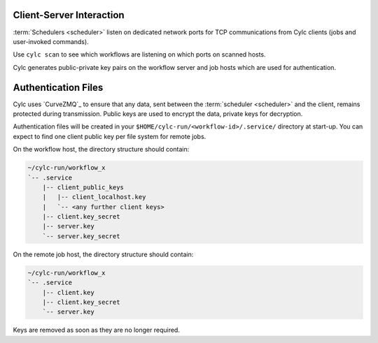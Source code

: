 
.. _ConnectionAuthentication:

Client-Server Interaction
-------------------------

:term:`Schedulers <scheduler>` listen on dedicated network ports for
TCP communications from Cylc clients (jobs and user-invoked commands).

Use ``cylc scan`` to see which workflows are listening on which ports on
scanned hosts.

Cylc generates public-private key pairs on the workflow server and job hosts
which are used for authentication.


.. _Authentication Files:

Authentication Files
--------------------

Cylc uses `CurveZMQ`_ to ensure that
any data, sent between the :term:`scheduler <scheduler>` and the client,
remains protected during transmission. Public keys are used to encrypt the
data, private keys for decryption.

Authentication files will be created in your
``$HOME/cylc-run/<workflow-id>/.service/`` directory at start-up. You can
expect to find one client public key per file system for remote jobs.

On the workflow host, the directory structure should contain:

.. code-block:: none

   ~/cylc-run/workflow_x
   `-- .service
       |-- client_public_keys
       |   |-- client_localhost.key
       |   `-- <any further client keys>
       |-- client.key_secret
       |-- server.key
       `-- server.key_secret

On the remote job host, the directory structure should contain:

.. code-block:: none

   ~/cylc-run/workflow_x
   `-- .service
       |-- client.key
       |-- client.key_secret
       `-- server.key

Keys are removed as soon as they are no longer required.
